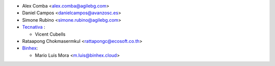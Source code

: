 * Alex Comba <alex.comba@agilebg.com>
* Daniel Campos <danielcampos@avanzosc.es>
* Simone Rubino <simone.rubino@agilebg.com>
* `Tecnativa <https://www.tecnativa.com>`_ :

  * Vicent Cubells

* Rataapong Chokmasermkul <rattapongc@ecosoft.co.th>
* `Binhex <https://binhex.cloud/>`_:

  * Mario Luis Mora <m.luis@binhex.cloud>
